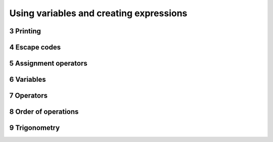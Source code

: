 .. sectnum::
    :start: 3

Using variables and creating expressions
========================================

Printing
--------

Escape codes
------------

Assignment operators
--------------------

Variables
---------

Operators
---------

Order of operations
-------------------

Trigonometry
------------

